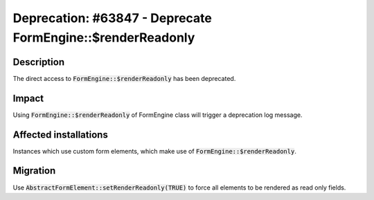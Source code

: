 ===========================================================
Deprecation: #63847 - Deprecate FormEngine::$renderReadonly
===========================================================

Description
===========

The direct access to :code:`FormEngine::$renderReadonly` has been deprecated.


Impact
======

Using :code:`FormEngine::$renderReadonly` of FormEngine class will trigger a deprecation log message.


Affected installations
======================

Instances which use custom form elements, which make use of :code:`FormEngine::$renderReadonly`.


Migration
=========

Use :code:`AbstractFormElement::setRenderReadonly(TRUE)` to force all elements to be rendered as read only fields.

